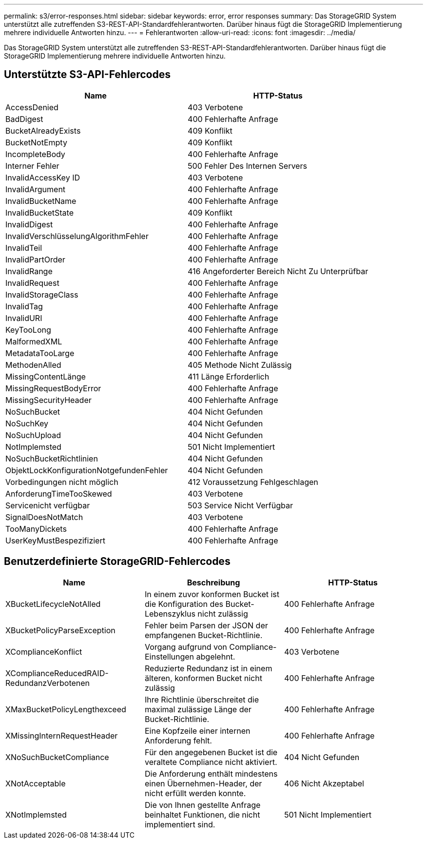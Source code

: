 ---
permalink: s3/error-responses.html 
sidebar: sidebar 
keywords: error, error responses 
summary: Das StorageGRID System unterstützt alle zutreffenden S3-REST-API-Standardfehlerantworten. Darüber hinaus fügt die StorageGRID Implementierung mehrere individuelle Antworten hinzu. 
---
= Fehlerantworten
:allow-uri-read: 
:icons: font
:imagesdir: ../media/


[role="lead"]
Das StorageGRID System unterstützt alle zutreffenden S3-REST-API-Standardfehlerantworten. Darüber hinaus fügt die StorageGRID Implementierung mehrere individuelle Antworten hinzu.



== Unterstützte S3-API-Fehlercodes

|===
| Name | HTTP-Status 


 a| 
AccessDenied
 a| 
403 Verbotene



 a| 
BadDigest
 a| 
400 Fehlerhafte Anfrage



 a| 
BucketAlreadyExists
 a| 
409 Konflikt



 a| 
BucketNotEmpty
 a| 
409 Konflikt



 a| 
IncompleteBody
 a| 
400 Fehlerhafte Anfrage



 a| 
Interner Fehler
 a| 
500 Fehler Des Internen Servers



 a| 
InvalidAccessKey ID
 a| 
403 Verbotene



 a| 
InvalidArgument
 a| 
400 Fehlerhafte Anfrage



 a| 
InvalidBucketName
 a| 
400 Fehlerhafte Anfrage



 a| 
InvalidBucketState
 a| 
409 Konflikt



 a| 
InvalidDigest
 a| 
400 Fehlerhafte Anfrage



 a| 
InvalidVerschlüsselungAlgorithmFehler
 a| 
400 Fehlerhafte Anfrage



 a| 
InvalidTeil
 a| 
400 Fehlerhafte Anfrage



 a| 
InvalidPartOrder
 a| 
400 Fehlerhafte Anfrage



 a| 
InvalidRange
 a| 
416 Angeforderter Bereich Nicht Zu Unterprüfbar



 a| 
InvalidRequest
 a| 
400 Fehlerhafte Anfrage



 a| 
InvalidStorageClass
 a| 
400 Fehlerhafte Anfrage



 a| 
InvalidTag
 a| 
400 Fehlerhafte Anfrage



 a| 
InvalidURI
 a| 
400 Fehlerhafte Anfrage



 a| 
KeyTooLong
 a| 
400 Fehlerhafte Anfrage



 a| 
MalformedXML
 a| 
400 Fehlerhafte Anfrage



 a| 
MetadataTooLarge
 a| 
400 Fehlerhafte Anfrage



 a| 
MethodenAlled
 a| 
405 Methode Nicht Zulässig



 a| 
MissingContentLänge
 a| 
411 Länge Erforderlich



 a| 
MissingRequestBodyError
 a| 
400 Fehlerhafte Anfrage



 a| 
MissingSecurityHeader
 a| 
400 Fehlerhafte Anfrage



 a| 
NoSuchBucket
 a| 
404 Nicht Gefunden



 a| 
NoSuchKey
 a| 
404 Nicht Gefunden



 a| 
NoSuchUpload
 a| 
404 Nicht Gefunden



 a| 
NotImplemsted
 a| 
501 Nicht Implementiert



 a| 
NoSuchBucketRichtlinien
 a| 
404 Nicht Gefunden



 a| 
ObjektLockKonfigurationNotgefundenFehler
 a| 
404 Nicht Gefunden



 a| 
Vorbedingungen nicht möglich
 a| 
412 Voraussetzung Fehlgeschlagen



 a| 
AnforderungTimeTooSkewed
 a| 
403 Verbotene



 a| 
Servicenicht verfügbar
 a| 
503 Service Nicht Verfügbar



 a| 
SignalDoesNotMatch
 a| 
403 Verbotene



 a| 
TooManyDickets
 a| 
400 Fehlerhafte Anfrage



 a| 
UserKeyMustBespezifiziert
 a| 
400 Fehlerhafte Anfrage

|===


== Benutzerdefinierte StorageGRID-Fehlercodes

|===
| Name | Beschreibung | HTTP-Status 


 a| 
XBucketLifecycleNotAlled
 a| 
In einem zuvor konformen Bucket ist die Konfiguration des Bucket-Lebenszyklus nicht zulässig
 a| 
400 Fehlerhafte Anfrage



 a| 
XBucketPolicyParseException
 a| 
Fehler beim Parsen der JSON der empfangenen Bucket-Richtlinie.
 a| 
400 Fehlerhafte Anfrage



 a| 
XComplianceKonflict
 a| 
Vorgang aufgrund von Compliance-Einstellungen abgelehnt.
 a| 
403 Verbotene



 a| 
XComplianceReducedRAID-RedundanzVerbotenen
 a| 
Reduzierte Redundanz ist in einem älteren, konformen Bucket nicht zulässig
 a| 
400 Fehlerhafte Anfrage



 a| 
XMaxBucketPolicyLengthexceed
 a| 
Ihre Richtlinie überschreitet die maximal zulässige Länge der Bucket-Richtlinie.
 a| 
400 Fehlerhafte Anfrage



 a| 
XMissingInternRequestHeader
 a| 
Eine Kopfzeile einer internen Anforderung fehlt.
 a| 
400 Fehlerhafte Anfrage



 a| 
XNoSuchBucketCompliance
 a| 
Für den angegebenen Bucket ist die veraltete Compliance nicht aktiviert.
 a| 
404 Nicht Gefunden



 a| 
XNotAcceptable
 a| 
Die Anforderung enthält mindestens einen Übernehmen-Header, der nicht erfüllt werden konnte.
 a| 
406 Nicht Akzeptabel



 a| 
XNotImplemsted
 a| 
Die von Ihnen gestellte Anfrage beinhaltet Funktionen, die nicht implementiert sind.
 a| 
501 Nicht Implementiert

|===